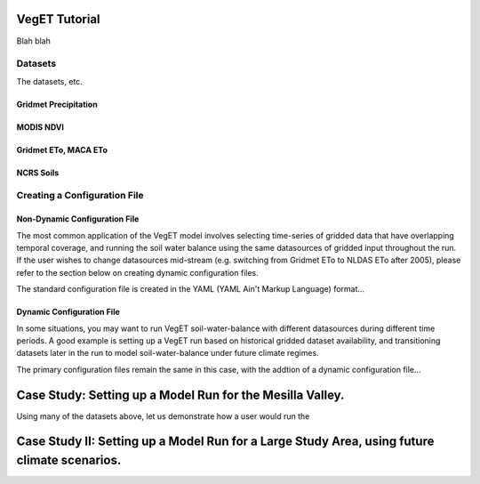 VegET Tutorial
===================

Blah blah

Datasets
---------------------
The datasets, etc.

Gridmet Precipitation
~~~~~~~~~~~~~~~~~~~~~~~~~~~~~

MODIS NDVI
~~~~~~~~~~~~~

Gridmet ETo, MACA ETo
~~~~~~~~~~~~

NCRS Soils
~~~~~~~~~~~

Creating a Configuration File
------------------------------

Non-Dynamic Configuration File
~~~~~~~~~~~~~~~~~~~~~~~~~~~~~~~~
The most common application of the VegET model involves selecting time-series of gridded data that have overlapping
temporal coverage, and running the soil water balance using the same datasources of gridded input throughout the run. If
the user wishes to change datasources mid-stream (e.g. switching from Gridmet ETo to NLDAS ETo after 2005), please refer
to the section below on creating dynamic configuration files.

The standard configuration file is created in the YAML (YAML Ain't Markup Language) format...

Dynamic Configuration File
~~~~~~~~~~~~~~~~~~~~~~~~~~~~~~~~
In some situations, you may want to run VegET
soil-water-balance with different datasources during different time periods.
A good example is setting up a VegET run based on historical gridded dataset
availability, and transitioning datasets later in the run to model soil-water-balance
under future climate regimes.

The primary configuration files remain the same in this case, with the addtion of a dynamic configuration file...


Case Study: Setting up a Model Run for the Mesilla Valley.
===========================================================

Using many of the datasets above, let us demonstrate how a user would run the


Case Study II: Setting up a Model Run for a Large Study Area, using future climate scenarios.
==================================================================================================

